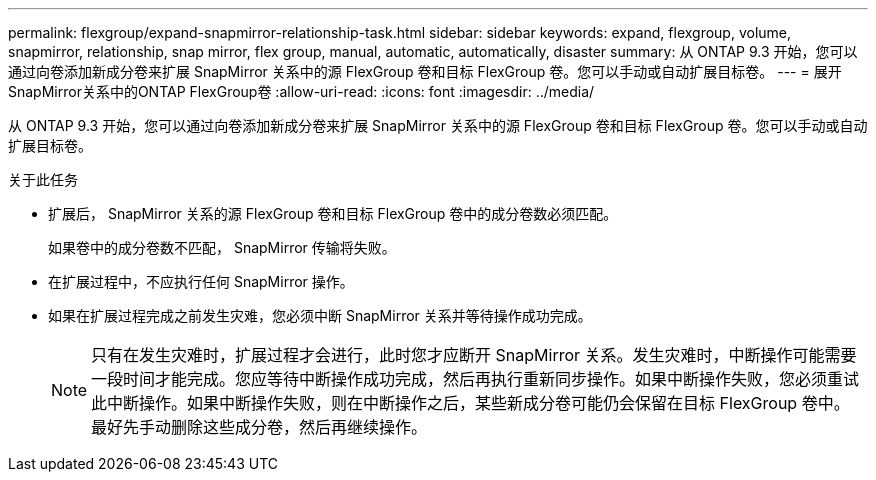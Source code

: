 ---
permalink: flexgroup/expand-snapmirror-relationship-task.html 
sidebar: sidebar 
keywords: expand, flexgroup, volume, snapmirror, relationship, snap mirror, flex group, manual, automatic, automatically, disaster 
summary: 从 ONTAP 9.3 开始，您可以通过向卷添加新成分卷来扩展 SnapMirror 关系中的源 FlexGroup 卷和目标 FlexGroup 卷。您可以手动或自动扩展目标卷。 
---
= 展开SnapMirror关系中的ONTAP FlexGroup卷
:allow-uri-read: 
:icons: font
:imagesdir: ../media/


[role="lead"]
从 ONTAP 9.3 开始，您可以通过向卷添加新成分卷来扩展 SnapMirror 关系中的源 FlexGroup 卷和目标 FlexGroup 卷。您可以手动或自动扩展目标卷。

.关于此任务
* 扩展后， SnapMirror 关系的源 FlexGroup 卷和目标 FlexGroup 卷中的成分卷数必须匹配。
+
如果卷中的成分卷数不匹配， SnapMirror 传输将失败。

* 在扩展过程中，不应执行任何 SnapMirror 操作。
* 如果在扩展过程完成之前发生灾难，您必须中断 SnapMirror 关系并等待操作成功完成。
+
[NOTE]
====
只有在发生灾难时，扩展过程才会进行，此时您才应断开 SnapMirror 关系。发生灾难时，中断操作可能需要一段时间才能完成。您应等待中断操作成功完成，然后再执行重新同步操作。如果中断操作失败，您必须重试此中断操作。如果中断操作失败，则在中断操作之后，某些新成分卷可能仍会保留在目标 FlexGroup 卷中。最好先手动删除这些成分卷，然后再继续操作。

====


